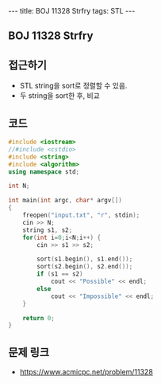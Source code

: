 #+HTML: ---
#+HTML: title: BOJ 11328 Strfry
#+HTML: tags: STL
#+HTML: ---
#+OPTIONS: ^:nil

** BOJ 11328 Strfry 

** 접근하기
- STL string을 sort로 정렬할 수 있음.
- 두 string을 sort한 후, 비교
  
** 코드
#+BEGIN_SRC cpp
#include <iostream>
//#include <cstdio>
#include <string>
#include <algorithm>
using namespace std;

int N;

int main(int argc, char* argv[])
{
    freopen("input.txt", "r", stdin);
    cin >> N;
    string s1, s2;
    for(int i=0;i<N;i++) {
        cin >> s1 >> s2; 

        sort(s1.begin(), s1.end());
        sort(s2.begin(), s2.end());
        if (s1 == s2)
            cout << "Possible" << endl;
        else
            cout << "Impossible" << endl;
    }

    return 0;
}
#+END_SRC

** 문제 링크
- https://www.acmicpc.net/problem/11328
